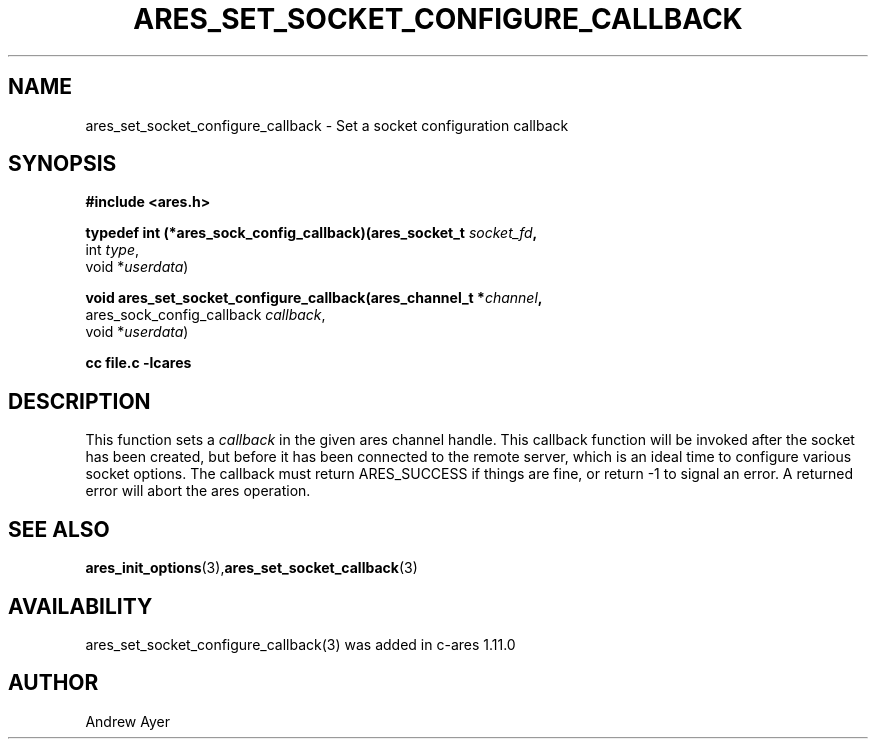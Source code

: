 .\"
.TH ARES_SET_SOCKET_CONFIGURE_CALLBACK 3 "6 Feb 2016"
.SH NAME
ares_set_socket_configure_callback \- Set a socket configuration callback
.SH SYNOPSIS
.nf
.B #include <ares.h>
.PP
.B typedef int (*ares_sock_config_callback)(ares_socket_t \fIsocket_fd\fP,
                                         int \fItype\fP,
                                         void *\fIuserdata\fP)
.PP
.B void ares_set_socket_configure_callback(ares_channel_t *\fIchannel\fP,
                             ares_sock_config_callback \fIcallback\fP,
                             void *\fIuserdata\fP)
.PP
.B cc file.c -lcares
.fi
.SH DESCRIPTION
.PP
This function sets a \fIcallback\fP in the given ares channel handle. This
callback function will be invoked after the socket has been created, but
before it has been connected to the remote server, which is an ideal time
to configure various socket options.  The callback must return ARES_SUCCESS
if things are fine, or return -1 to signal an error. A returned error will
abort the ares operation.
.SH SEE ALSO
.BR ares_init_options (3), ares_set_socket_callback (3)
.SH AVAILABILITY
ares_set_socket_configure_callback(3) was added in c-ares 1.11.0
.SH AUTHOR
Andrew Ayer

